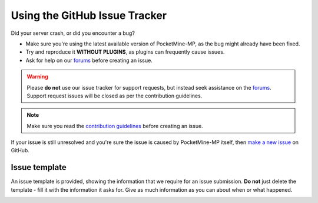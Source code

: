 .. _github_issues:

Using the GitHub Issue Tracker
==============================
Did your server crash, or did you encounter a bug?

- Make sure you're using the latest available version of PocketMine-MP, as the bug might already have been fixed.
- Try and reproduce it **WITHOUT PLUGINS**, as plugins can frequently cause issues.
- Ask for help on our `forums`_ before creating an issue.

.. warning::
    Please **do not** use our issue tracker for support requests, but instead seek assistance on the `forums`_. Support request issues will be closed as per the contribution guidelines.

.. note::
    Make sure you read the `contribution guidelines <https://github.com/pmmp/PocketMine-MP/blob/master/CONTRIBUTING.md#creating-an-issue>`_ before creating an issue.

If your issue is still unresolved and you're sure the issue is caused by PocketMine-MP itself, then `make a new issue <https://github.com/pmmp/PocketMine-MP/issues/new>`_ on GitHub.

Issue template
~~~~~~~~~~~~~~

An issue template is provided, showing the information that we require for an issue submission. **Do not** just delete the template - fill it with the information it asks for.
Give as much information as you can about when or what happened.

.. image:: /img/create-issue.png

.. _forums: https://forums.pmmp.io